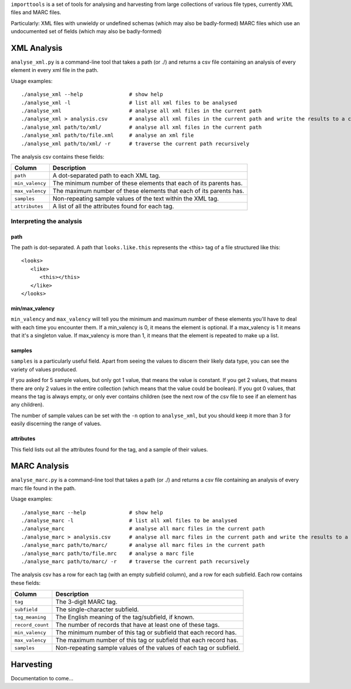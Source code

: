 ``importtools`` is a set of tools for analysing and harvesting from large collections of various file types, currently XML files and MARC files.

Particularly:
XML files with unwieldy or undefined schemas (which may also be badly-formed)
MARC files which use an undocumented set of fields (which may also be badly-formed)

XML Analysis
============

``analyse_xml.py`` is a command-line tool that takes a path (or ./) and returns a csv file containing an analysis of every element in every xml file in the path.

Usage examples::

    ./analyse_xml --help               # show help
    ./analyse_xml -l                   # list all xml files to be analysed
    ./analyse_xml                      # analyse all xml files in the current path
    ./analyse_xml > analysis.csv       # analyse all xml files in the current path and write the results to a csv file.
    ./analyse_xml path/to/xml/         # analyse all xml files in the current path
    ./analyse_xml path/to/file.xml     # analyse an xml file
    ./analyse_xml path/to/xml/ -r      # traverse the current path recursively
    
The analysis csv contains these fields:

=================   ==============================================================
Column              Description
=================   ==============================================================
``path``            A dot-separated path to each XML tag.
``min_valency``     The minimum number of these elements that each of its parents has.
``max_valency``     The maximum number of these elements that each of its parents has.
``samples``         Non-repeating sample values of the text within the XML tag.
``attributes``      A list of all the attributes found for each tag.
=================   ==============================================================


Interpreting the analysis
-------------------------

path
~~~~

The path is dot-separated. A path that ``looks.like.this`` represents the <this> tag of a file structured like this::

   <looks>
      <like>
         <this></this>
      </like>
   </looks>

min/max_valency
~~~~~~~~~~~~~~~

``min_valency`` and ``max_valency`` will tell you the minimum and maximum number of these elements you'll have to deal with each time you encounter them. If a min_valency is 0, it means the element is optional. If a max_valency is 1 it means that it's a singleton value. If max_valency is more than 1, it means that the element is repeated to make up a list.

samples
~~~~~~~~~~~~~

``samples`` is a particularly useful field. Apart from seeing the values to discern their likely data type, you can see the variety of values produced.

If you asked for 5 sample values, but only got 1 value, that means the value is constant. If you get 2 values, that means there are only 2 values in the entire collection (which means that the value could be boolean). If you got 0 values, that means the tag is always empty, or only ever contains children (see the next row of the csv file to see if an element has any children).

The number of sample values can be set with the ``-n`` option to ``analyse_xml``, but you should keep it more than 3 for easily discerning the range of values.

attributes
~~~~~~~~~~

This field lists out all the attributes found for the tag, and a sample of their values.


MARC Analysis
=============

``analyse_marc.py`` is a command-line tool that takes a path (or ./) and returns a csv file containing an analysis of every marc file found in the path.

Usage examples::

    ./analyse_marc --help              # show help
    ./analyse_marc -l                  # list all xml files to be analysed
    ./analyse_marc                     # analyse all marc files in the current path
    ./analyse_marc > analysis.csv      # analyse all marc files in the current path and write the results to a csv file.
    ./analyse_marc path/to/marc/       # analyse all marc files in the current path
    ./analyse_marc path/to/file.mrc    # analyse a marc file
    ./analyse_marc path/to/marc/ -r    # traverse the current path recursively

The analysis csv has a row for each tag (with an empty subfield column), and a row for each subfield. Each row contains these fields:

=================   ==============================================================
Column              Description
=================   ==============================================================
``tag``             The 3-digit MARC tag.
``subfield``        The single-character subfield.
``tag_meaning``     The English meaning of the tag/subfield, if known.
``record_count``    The number of records that have at least one of these tags.
``min_valency``     The minimum number of this tag or subfield that each record has.
``max_valency``     The maximum number of this tag or subfield that each record has.
``samples``         Non-repeating sample values of the values of each tag or subfield.
=================   ==============================================================

Harvesting
==========

Documentation to come...